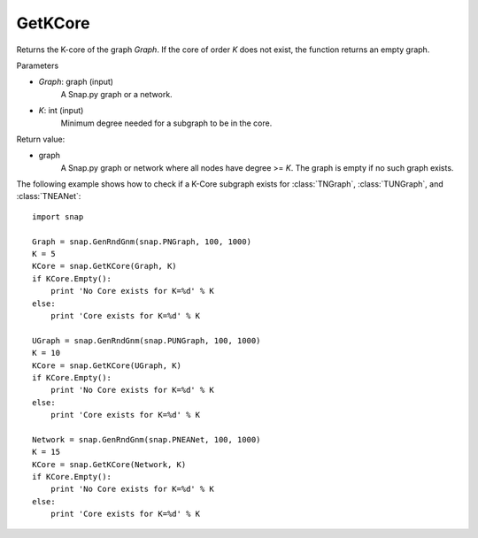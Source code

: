 GetKCore
'''''''''''''''

.. function:: GetKCore(Graph, K)

Returns the K-core of the graph *Graph*. If the core of order *K* does not exist, the function returns an empty graph.

Parameters

- *Graph*: graph (input)
    A Snap.py graph or a network.   

- *K*: int (input)
    Minimum degree needed for a subgraph to be in the core.

Return value:

- graph
    A Snap.py graph or network where all nodes have degree >= *K*. The graph is empty if no such graph exists.


The following example shows how to check if a K-Core subgraph exists
for :class:`TNGraph`, :class:`TUNGraph`, and :class:`TNEANet`::

    import snap

    Graph = snap.GenRndGnm(snap.PNGraph, 100, 1000)
    K = 5
    KCore = snap.GetKCore(Graph, K)
    if KCore.Empty():
        print 'No Core exists for K=%d' % K
    else:
        print 'Core exists for K=%d' % K

    UGraph = snap.GenRndGnm(snap.PUNGraph, 100, 1000)
    K = 10
    KCore = snap.GetKCore(UGraph, K)
    if KCore.Empty():
        print 'No Core exists for K=%d' % K
    else:
        print 'Core exists for K=%d' % K

    Network = snap.GenRndGnm(snap.PNEANet, 100, 1000)
    K = 15
    KCore = snap.GetKCore(Network, K)
    if KCore.Empty():
        print 'No Core exists for K=%d' % K
    else:
        print 'Core exists for K=%d' % K
